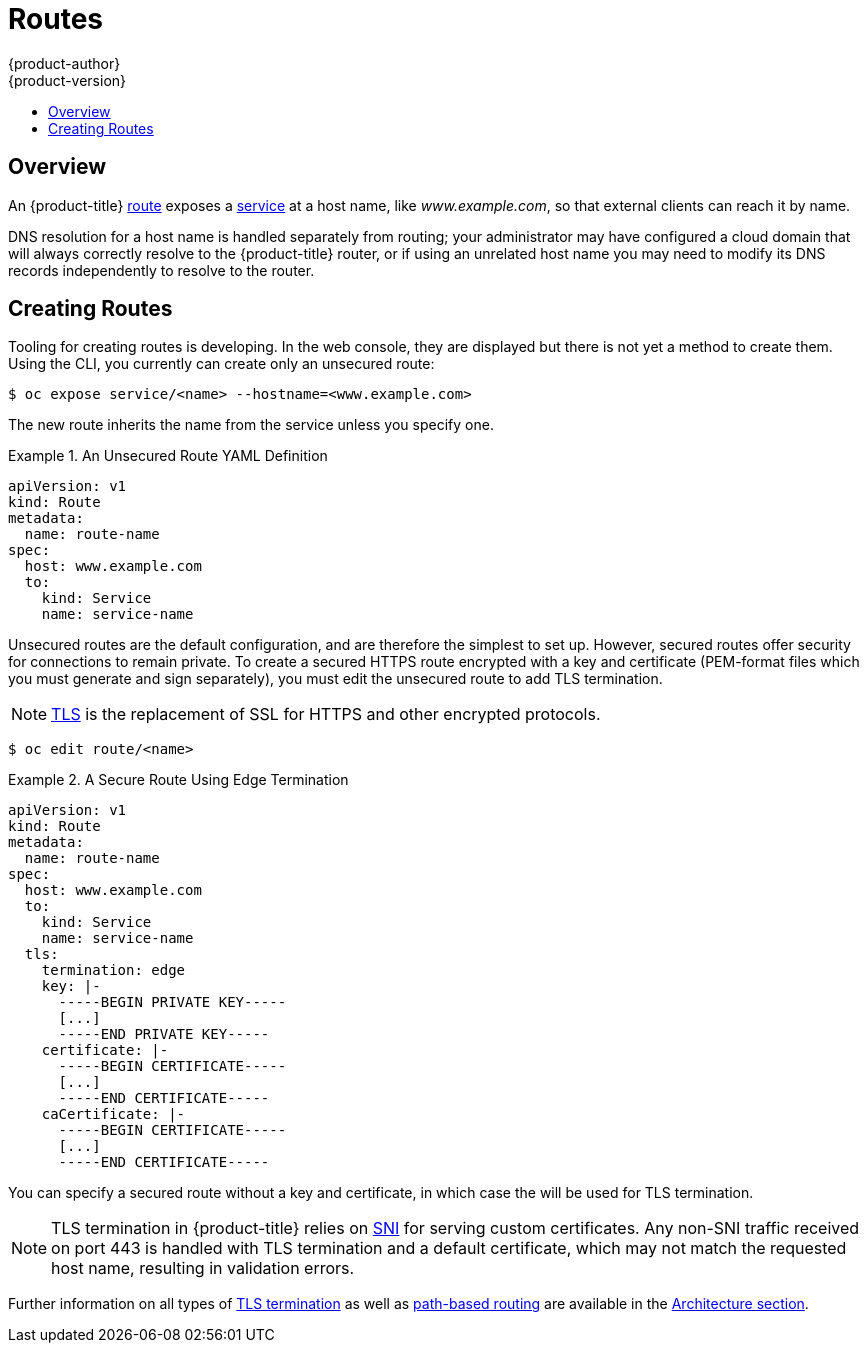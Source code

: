 [[dev-guide-routes]]
= Routes
{product-author}
{product-version}
:data-uri:
:icons:
:experimental:
:toc: macro
:toc-title:

toc::[]

== Overview

An {product-title} xref:../architecture/core_concepts/routes.adoc#architecture-core-concepts-routes[route] exposes a
xref:../architecture/core_concepts/pods_and_services.adoc#services[service] at a
host name, like _www.example.com_, so that external clients can reach it by
name.

DNS resolution for a host name is handled separately from routing;
your administrator may have configured a cloud domain that will always
correctly resolve to the {product-title} router, or if using an unrelated
host name you may need to modify its DNS records independently to resolve
to the router.

[[creating-routes]]

== Creating Routes

Tooling for creating routes is developing. In the web console, they are
displayed but there is not yet a method to create them. Using the CLI, you
currently can create only an unsecured route:

----
$ oc expose service/<name> --hostname=<www.example.com>
----

The new route inherits the name from the service unless you specify one.

.An Unsecured Route YAML Definition
====
[source,yaml]
----
apiVersion: v1
kind: Route
metadata:
  name: route-name
spec:
  host: www.example.com
  to:
    kind: Service
    name: service-name
----
====

Unsecured routes are the default configuration, and are therefore the simplest
to set up. However, secured routes offer security for connections to remain
private. To create a secured HTTPS route encrypted with a key and certificate
(PEM-format files which you must generate and sign separately), you must
edit the unsecured route to add TLS termination.

[NOTE]
====
link:https://en.wikipedia.org/wiki/Transport_Layer_Security[TLS] is the
replacement of SSL for HTTPS and other encrypted protocols.
====

----
$ oc edit route/<name>
----

.A Secure Route Using Edge Termination
====
[source,yaml]
----
apiVersion: v1
kind: Route
metadata:
  name: route-name
spec:
  host: www.example.com
  to:
    kind: Service
    name: service-name
  tls:
    termination: edge
    key: |-
      -----BEGIN PRIVATE KEY-----
      [...]
      -----END PRIVATE KEY-----
    certificate: |-
      -----BEGIN CERTIFICATE-----
      [...]
      -----END CERTIFICATE-----
    caCertificate: |-
      -----BEGIN CERTIFICATE-----
      [...]
      -----END CERTIFICATE-----
----
====

You can specify a secured route without a key and certificate, in which case the
ifdef::openshift-enterprise,openshift-origin[]
xref:../install_config/install/deploy_router.adoc#using-wildcard-certificates[router's default certificate]
endif::[]
ifdef::openshift-dedicated[]
router's default certificate
endif::[]
will be used for TLS termination.

[NOTE]
====
TLS termination in {product-title} relies on
link:https://en.wikipedia.org/wiki/Server_Name_Indication[SNI] for serving
custom certificates. Any non-SNI traffic received on port 443 is handled with
TLS termination and a default certificate, which may not match the requested
host name, resulting in validation errors.
====

Further information on all types of
xref:../architecture/core_concepts/routes.adoc#secured-routes[TLS termination]
as well as
xref:../architecture/core_concepts/routes.adoc#path-based-routes[path-based
routing] are available in the
xref:../architecture/core_concepts/routes.adoc#architecture-core-concepts-routes[Architecture section].
